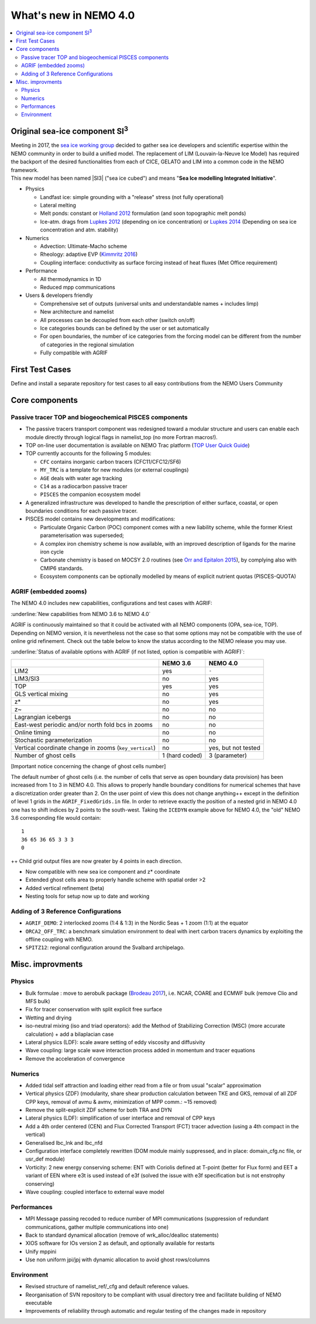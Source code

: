 **********************
What's new in NEMO 4.0
**********************

.. contents::
	:local:
      
Original sea-ice component SI\ :sup:`3`\
========================================

| Meeting in 2017, the `sea ice working group`_ decided to gather sea ice developers and
  scientific expertise within the NEMO community in order to build a unified model.
  The replacement of LIM (Louvain-la-Neuve Ice Model) has required the backport of
  the desired functionalities from each of CICE, GELATO and LIM into a common code in the NEMO framework.
| This new model has been named |SI3| ("sea ice cubed") and means "**Sea Ice modelling Integrated Initiative**".

- Physics

  * Landfast ice: simple grounding with a "release" stress (not fully operational)
  * Lateral melting
  * Melt ponds: constant or `Holland 2012`_ formulation (and soon topographic melt ponds)
  * Ice-atm. drags from `Lupkes 2012`_ (depending on ice concentration) or `Lupkes 2014`_
    (Depending on sea ice concentration and atm. stability)
- Numerics

  * Advection: Ultimate-Macho scheme
  * Rheology: adaptive EVP (`Kimmritz 2016`_)
  * Coupling interface: conductivity as surface forcing instead of heat fluxes (Met Office requirement)
- Performance

  * All thermodynamics in 1D
  * Reduced mpp communications
- Users & developers friendly

  * Comprehensive set of outputs (universal units and understandable names + includes limp)
  * New architecture and namelist
  * All processes can be decoupled from each other (switch on/off)
  * Ice categories bounds can be defined by the user or set automatically
  * For open boundaries, the number of ice categories from the forcing model can be different
    from the number of categories in the regional simulation
  * Fully compatible with AGRIF

First Test Cases
================

Define and install a separate repository for test cases to all easy contributions from the NEMO Users Community

Core components
===============

Passive tracer TOP and biogeochemical PISCES components
-------------------------------------------------------

- The passive tracers transport component was redesigned toward a modular structure and
  users can enable each module directly through logical flags in namelist_top (no more Fortran macros!).
- TOP on-line user documentation is available on NEMO Trac platform (`TOP User Quick Guide`_)
- TOP currently accounts for the following 5 modules:

  * ``CFC`` contains inorganic carbon tracers (CFC11/CFC12/SF6)
  * ``MY_TRC`` is a template for new modules (or external couplings)
  * ``AGE`` deals with water age tracking
  * ``C14`` as a radiocarbon passive tracer
  * ``PISCES`` the companion ecosystem model
- A generalized infrastructure was developed to handle the prescription of either surface, coastal, or
  open boundaries conditions for each passive tracer.
- PISCES model contains new developments and modifications:

  * Particulate Organic Carbon (POC) component comes with a new liability scheme,
    while the former Kriest parameterisation was superseded;
  * A complex iron chemistry scheme is now available, with an improved description of ligands for
    the marine iron cycle
  * Carbonate chemistry is based on MOCSY 2.0 routines (see `Orr and Epitalon 2015`_),
    by complying also with CMIP6 standards.
  * Ecosystem components can be optionally modelled by means of explicit nutrient quotas (PISCES-QUOTA)

AGRIF (embedded zooms)
----------------------

The NEMO 4.0 includes new capabilities, configurations and test cases with AGRIF:

:underline:`New capabilities from NEMO 3.6 to NEMO 4.0`

AGRIF is continuously maintained so that it could be activated with all NEMO components (OPA, sea-ice, TOP).
Depending on NEMO version, it is nevertheless not the case so that some options may not be compatible with
the use of online grid refinement.
Check out the table below to know the status according to the NEMO release you may use.

:underline:`Status of available options with AGRIF (if not listed, option is compatible with AGRIF)`:

+--------------------------------------------------------+----------------+---------------------+
|                                                        | NEMO 3.6       | NEMO 4.0            |
+========================================================+================+=====================+
| LIM2                                                   | yes            | ``-``               |
+--------------------------------------------------------+----------------+---------------------+
| LIM3/SI3                                               | no             | yes                 |
+--------------------------------------------------------+----------------+---------------------+
| TOP                                                    | yes            | yes                 |
+--------------------------------------------------------+----------------+---------------------+
| GLS vertical mixing                                    | no             | yes                 |
+--------------------------------------------------------+----------------+---------------------+
| z*                                                     | no             | yes                 |
+--------------------------------------------------------+----------------+---------------------+
| z~                                                     | no             | no                  |
+--------------------------------------------------------+----------------+---------------------+
| Lagrangian icebergs                                    | no             | no                  |
+--------------------------------------------------------+----------------+---------------------+
| East-west periodic and/or north fold bcs in zooms      | no             | no                  |
+--------------------------------------------------------+----------------+---------------------+
| Online timing                                          | no             | no                  |
+--------------------------------------------------------+----------------+---------------------+
| Stochastic parameterization                            | no             | no                  |
+--------------------------------------------------------+----------------+---------------------+
| Vertical coordinate change in zooms (``key_vertical``) | no             | yes, but not tested |
+--------------------------------------------------------+----------------+---------------------+
| Number of ghost cells                                  | 1 (hard coded) | 3 (parameter)       |
+--------------------------------------------------------+----------------+---------------------+

[Important notice concerning the change of ghost cells number]

The default number of ghost cells (i.e. the number of cells that serve as open boundary data provision) has been
increased from 1 to 3 in NEMO 4.0.
This allows to properly handle boundary conditions for numerical schemes that
have a discretization order greater than 2.
On the user point of view this does not change anything++ except in the definition of level 1 grids in
the ``AGRIF_FixedGrids.in`` file.
In order to retrieve exactly the position of a nested grid in NEMO 4.0 one has to shift indices by
2 points to the south-west.
Taking the ``ICEDYN`` example above for NEMO 4.0, the "old" NEMO 3.6 corresponding file would contain::

	1
	36 65 36 65 3 3 3
	0

++ Child grid output files are now greater by 4 points in each direction.

- Now compatible with new sea ice component and z* coordinate
- Extended ghost cells area to properly handle scheme with spatial order >2
- Added vertical refinement (beta)
- Nesting tools for setup now up to date and working

Adding of 3 Reference Configurations
------------------------------------

- ``AGRIF_DEMO``: 2 interlocked zooms (1:4 & 1:3) in the Nordic Seas + 1 zoom (1:1) at the equator
- ``ORCA2_OFF_TRC``: a benchmark simulation environment to deal with inert carbon tracers dynamics by
  exploiting the offline coupling with NEMO.
- ``SPITZ12``: regional configuration around the Svalbard archipelago.

Misc. improvments
=================

Physics
-------

- Bulk formulae : move to aerobulk package (`Brodeau 2017`_), i.e. NCAR, COARE and ECMWF bulk
  (remove Clio and MFS bulk)
- Fix for tracer conservation with split explicit free surface
- Wetting and drying
- iso-neutral mixing (iso and triad operators): add the Method of Stabilizing Correction (MSC)
  (more accurate calculation) + add a bilaplacian case
- Lateral physics (LDF): scale aware setting of eddy viscosity and diffusivity
- Wave coupling: large scale wave interaction process added in momentum and tracer equations
- Remove the acceleration of convergence

Numerics
--------

- Added tidal self attraction and loading either read from a file or from usual "scalar" approximation
- Vertical physics (ZDF) (modularity, share shear production calculation between TKE and GKS,
  removal of all ZDF CPP keys, removal of avmu & avmv, minimization of MPP comm.: ~15 removed)
- Remove the split-explicit ZDF scheme for both TRA and DYN
- Lateral physics (LDF): simplification of user interface and removal of CPP keys
- Add a 4th order centered (CEN) and Flux Corrected Transport (FCT) tracer advection
  (using a 4th compact in the vertical)
- Generalised lbc_lnk and lbc_nfd
- Configuration interface completely rewritten (DOM module mainly suppressed,
  and in place: domain_cfg.nc file, or usr_def module)
- Vorticity: 2 new energy conserving scheme:  ENT with Coriolis defined at T-point
  (better for Flux form) and EET a variant of EEN where e3t is used instead of e3f
  (solved the issue with e3f specification but is not enstrophy conserving)
- Wave coupling: coupled interface to external wave model

Performances
------------

- MPI Message passing recoded to reduce number of MPI communications (suppression of redundant communications,
  gather multiple communications into one)
- Back to standard dynamical allocation (remove of wrk_alloc/dealloc statements)
- XIOS software for IOs version 2 as default, and optionally available for restarts
- Unify mppini
- Use non uniform jpi/jpj with dynamic allocation to avoid ghost rows/columns

Environment
-----------

- Revised structure of namelist_ref/_cfg and default reference values.
- Reorganisation of SVN repository to be compliant with usual directory tree and facilitate building of
  NEMO executable
- Improvements of reliability through automatic and regular testing of the changes made in repository

.. _sea ice working group:       http://forge.ipsl.jussieu.fr/nemo/wiki/WorkingGroups/SI3
.. _TOP User Quick Guide:        http://forge.ipsl.jussieu.fr/nemo/wiki/WorkingGroups/top-dg/TOP-UserQuickGuide

.. The following references should be in the manual bibliographies and referenced via 'bibliography' directive
.. _Brodeau 2017:                http://doi.org/10.1175/JPO-D-16-0169.1
.. _Holland 2012:                http://doi.org/10.1175/JCLI-D-11-00078.1
.. _Lupkes 2012:                 http://doi.org/10.1029/2012JD017630
.. _Lupkes 2014:                 http://doi.org/10.1002/2014JD022418
.. _Kimmritz 2016:               http://doi.org/10.1016/j.ocemod.2016.03.004
.. _Orr and Epitalon 2015:       http://doi.org/10.5194/gmd-8-485-2015
